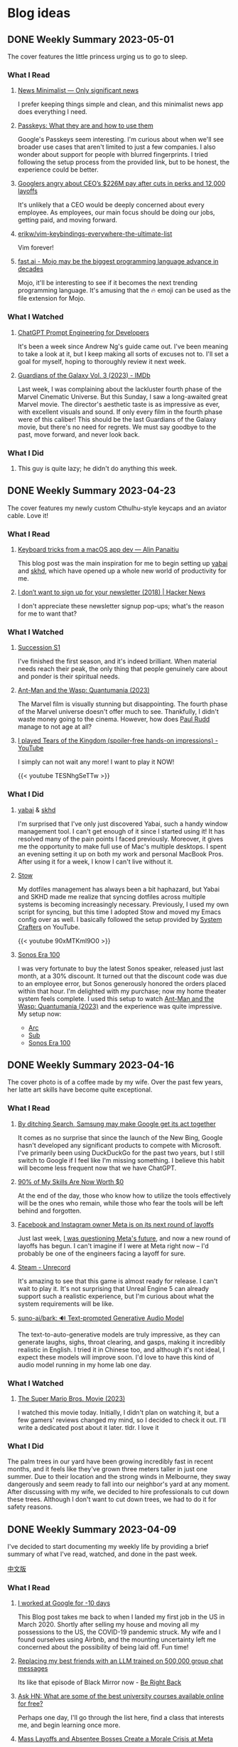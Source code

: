 #+hugo_base_dir: ../

#+hugo_weight: auto
#+hugo_auto_set_lastmod: t
#+options: author:nil

* Blog ideas
** DONE Weekly Summary 2023-05-01
CLOSED: [2023-05-09 Tue 10:45]
:PROPERTIES:
:EXPORT_FILE_NAME: weekly-summary-2023-05-01.en.md
:EXPORT_DATE: <2023-05-08 Sun>
:CUSTOM_ID: weekly-summary-2023-05-01
:EXPORT_HUGO_CUSTOM_FRONT_MATTER+: :featuredImage /ox-hugo/weekly-summary-2023-05-01-cover.jpeg
:EXPORT_HUGO_CUSTOM_FRONT_MATTER+: :featuredImagePreview /ox-hugo/weekly-summary-2023-05-01-preview.jpeg
:END:
The cover features the little princess urging us to go to sleep.
#+hugo: more
*** What I Read
**** [[https://www.newsminimalist.com/][News Minimalist — Only significant news]]
I prefer keeping things simple and clean, and this minimalist news app does everything I need.
**** [[https://blog.google/technology/safety-security/the-beginning-of-the-end-of-the-password/][Passkeys: What they are and how to use them]]
Google's Passkeys seem interesting. I'm curious about when we'll see broader use cases that aren't limited to just a few companies. I also wonder about support for people with blurred fingerprints. I tried following the setup process from the provided link, but to be honest, the experience could be better.
**** [[https://arstechnica.com/tech-policy/2023/05/googlers-angry-about-ceos-226m-pay-after-cuts-in-perks-and-12000-layoffs/][Googlers angry about CEO’s $226M pay after cuts in perks and 12,000 layoffs]]
It's unlikely that a CEO would be deeply concerned about every employee. As employees, our main focus should be doing our jobs, getting paid, and moving forward.
**** [[https://github.com/erikw/vim-keybindings-everywhere-the-ultimate-list][erikw/vim-keybindings-everywhere-the-ultimate-list]]
Vim forever!
**** [[https://www.fast.ai/posts/2023-05-03-mojo-launch.html][fast.ai - Mojo may be the biggest programming language advance in decades]]
Mojo, it'll be interesting to see if it becomes the next trending programming language. It's amusing that the 🔥 emoji can be used as the file extension for Mojo.
*** What I Watched
**** [[https://www.deeplearning.ai/short-courses/chatgpt-prompt-engineering-for-developers/][ChatGPT Prompt Engineering for Developers]]
It's been a week since Andrew Ng's guide came out. I've been meaning to take a look at it, but I keep making all sorts of excuses not to. I'll set a goal for myself, hoping to thoroughly review it next week.
**** [[https://www.imdb.com/title/tt6791350/][Guardians of the Galaxy Vol. 3 (2023) - IMDb]]
Last week, I was complaining about the lackluster fourth phase of the Marvel Cinematic Universe. But this Sunday, I saw a long-awaited great Marvel movie. The director's aesthetic taste is as impressive as ever, with excellent visuals and sound. If only every film in the fourth phase were of this caliber! This should be the last Guardians of the Galaxy movie, but there's no need for regrets. We must say goodbye to the past, move forward, and never look back.
*** What I Did
**** This guy is quite lazy; he didn't do anything this week.
** DONE Weekly Summary 2023-04-23
CLOSED: [2023-04-30 Sun 10:22]
:PROPERTIES:
:EXPORT_FILE_NAME: weekly-summary-2023-04-23.en.md
:EXPORT_DATE: <2023-04-30 Sun>
:CUSTOM_ID: weekly-summary-2023-04-23
:EXPORT_HUGO_CUSTOM_FRONT_MATTER+: :featuredImage /ox-hugo/weekly-summary-2023-04-23-cover.jpeg
:EXPORT_HUGO_CUSTOM_FRONT_MATTER+: :featuredImagePreview /ox-hugo/weekly-summary-2023-04-23-preview.jpeg
:END:
The cover features my newly custom Cthulhu-style keycaps and an aviator cable. Love it!
#+hugo: more
*** What I Read
**** [[https://notes.alinpanaitiu.com/Keyboard%20tricks%20from%20a%20macOS%20app%20dev][Keyboard tricks from a macOS app dev — Alin Panaitiu]]
This blog post was the main inspiration for me to begin setting up [[https://github.com/koekeishiya/yabai][yabai]] and [[https://github.com/koekeishiya/skhd][skhd]], which have opened up a whole new world of productivity for me.
**** [[https://news.ycombinator.com/item?id=35684807][I don’t want to sign up for your newsletter (2018) | Hacker News]]
I don't appreciate these newsletter signup pop-ups; what's the reason for me to want that?
*** What I Watched
**** [[https://www.imdb.com/title/tt7660850/episodes?season=1][Succession S1]]
I've finished the first season, and it's indeed brilliant. When material needs reach their peak, the only thing that people genuinely care about and ponder is their spiritual needs.
**** [[https://www.imdb.com/title/tt10954600/][Ant-Man and the Wasp: Quantumania (2023)]]
The Marvel film is visually stunning but disappointing. The fourth phase of the Marvel universe doesn't offer much to see. Thankfully, I didn't waste money going to the cinema. However, how does [[https://www.imdb.com/name/nm0748620/?ref_=tt_cl_i_1][Paul Rudd]] manage to not age at all?
**** [[https://www.youtube.com/watch?v=TESNhgSeTTw&ab_channel=SkillUp][I played Tears of the Kingdom (spoiler-free hands-on impressions) - YouTube]]
I simply can not wait any more! I want to play it NOW!
#+begin_export html
{{< youtube TESNhgSeTTw >}}
#+end_export
*** What I Did
**** [[https://github.com/koekeishiya/yabai][yabai]] & [[https://github.com/koekeishiya/skhd][skhd]]
I'm surprised that I've only just discovered Yabai, such a handy window management tool. I can't get enough of it since I started using it! It has resolved many of the pain points I faced previously. Moreover, it gives me the opportunity to make full use of Mac's multiple desktops. I spent an evening setting it up on both my work and personal MacBook Pros. After using it for a week, I know I can't live without it.
**** [[https://www.gnu.org/software/stow/][Stow]]
My dotfiles management has always been a bit haphazard, but Yabai and SKHD made me realize that syncing dotfiles across multiple systems is becoming increasingly necessary. Previously, I used my own script for syncing, but this time I adopted Stow and moved my Emacs config over as well. I basically followed the setup provided by [[https://www.youtube.com/@SystemCrafters][System Crafters]] on YouTube.
#+begin_export html
{{< youtube 90xMTKml9O0 >}}
#+end_export
**** [[https://www.sonos.com/en-au/shop/two-room-set-era-100-white][Sonos Era 100]]
I was very fortunate to buy the latest Sonos speaker, released just last month, at a 30% discount. It turned out that the discount code was due to an employee error, but Sonos generously honored the orders placed within that hour. I'm delighted with my purchase; now my home theater system feels complete. I used this setup to watch  [[https://www.imdb.com/title/tt10954600/][Ant-Man and the Wasp: Quantumania (2023)]] and the experience was quite impressive. My setup now:
- [[https://www.sonos.com/en-au/shop/arc][Arc]]
- [[https://www.sonos.com/en-au/shop/sub][Sub]]
- [[https://www.sonos.com/en-au/shop/two-room-set-era-100-white][Sonos Era 100]]

** DONE Weekly Summary 2023-04-16
CLOSED: [2023-04-23 Sun 16:32]
:PROPERTIES:
:EXPORT_FILE_NAME: weekly-summary-2023-04-16.en.md
:EXPORT_DATE: <2023-04-23 Sun>
:CUSTOM_ID: weekly-summary-2023-04-16
:EXPORT_HUGO_CUSTOM_FRONT_MATTER+: :featuredImage /ox-hugo/weekly-summary-2023-04-16-cover.jpeg
:END:
The cover photo is of a coffee made by my wife. Over the past few years, her latte art skills have become quite exceptional.
#+hugo: more
*** What I Read
**** [[https://www.sammobile.com/opinion/by-ditching-search-samsung-may-make-google-get-its-act-together/][By ditching Search, Samsung may make Google get its act together]]
It comes as no surprise that since the launch of the New Bing, Google hasn't developed any significant products to compete with Microsoft. I've primarily been using DuckDuckGo for the past two years, but I still switch to Google if I feel like I'm missing something. I believe this habit will become less frequent now that we have ChatGPT.
**** [[https://tidyfirst.substack.com/p/90-of-my-skills-are-now-worth-0][90% of My Skills Are Now Worth $0]]
At the end of the day, those who know how to utilize the tools effectively will be the ones who remain, while those who fear the tools will be left behind and forgotten.
**** [[https://www.vox.com/technology/2023/4/18/23688627/meta-layoffs-mark-zuckerberg-facebook-instagram-whatsapp][Facebook and Instagram owner Meta is on its next round of layoffs]]
Just last week, [[https://chaoruan.xyz/posts/weekly-summary-2023-04-09/][I was questioning Meta's future]], and now a new round of layoffs has begun. I can't imagine if I were at Meta right now – I'd probably be one of the engineers facing a layoff for sure.
**** [[https://store.steampowered.com/app/2381520/Unrecord/][Steam - Unrecord]]
It's amazing to see that this game is almost ready for release. I can't wait to play it. It's not surprising that Unreal Engine 5 can already support such a realistic experience, but I'm curious about what the system requirements will be like.
**** [[https://github.com/suno-ai/bark][suno-ai/bark: 🔊 Text-prompted Generative Audio Model]]
The text-to-auto-generative models are truly impressive, as they can generate laughs, sighs, throat clearing, and gasps, making it incredibly realistic in English. I tried it in Chinese too, and although it's not ideal, I expect these models will improve soon. I'd love to have this kind of audio model running in my home lab one day.
*** What I Watched
**** [[https://www.imdb.com/title/tt6718170/][The Super Mario Bros. Movie (2023)]]
I watched this movie today. Initially, I didn't plan on watching it, but a few gamers' reviews changed my mind, so I decided to check it out. I'll write a dedicated post about it later. tldr. I love it
*** What I Did
The palm trees in our yard have been growing incredibly fast in recent months, and it feels like they've grown three meters taller in just one summer. Due to their location and the strong winds in Melbourne, they sway dangerously and seem ready to fall into our neighbor's yard at any moment. After discussing with my wife, we decided to hire professionals to cut down these trees. Although I don't want to cut down trees, we had to do it for safety reasons.
[[file:weekly-summary-2023-04-16-001.jpeg]]

** DONE Weekly Summary 2023-04-09
CLOSED: [2023-04-16 Sun 15:10]
:PROPERTIES:
:EXPORT_FILE_NAME: weekly-summary-2023-04-09.en.md
:EXPORT_DATE: <2023-04-16 Sun>
:EXPORT_HUGO_CUSTOM_FRONT_MATTER+: :featuredImage /ox-hugo/weekly-summary-2023-04-09-cover.jpeg
:END:
#+hugo_tags: weekly
I've decided to start documenting my weekly life by providing a brief summary of what I've read, watched, and done in the past week.
#+hugo: more
[[https://chaoruan.xyz/zh-cn/posts/weekly-summary-2023-04-09][中文版]]
*** What I Read
**** [[https://andgein.ru/blog/all/20-i-worked-at-google-for-10-days/][I worked at Google for -10 days]]
This Blog post takes me back to when I landed my first job in the US in March 2020. Shortly after selling my house and moving all my possessions to the US, the COVID-19 pandemic struck. My wife and I found ourselves using Airbnb, and the mounting uncertainty left me concerned about the possibility of being laid off. Fun time!
**** [[https://www.izzy.co/blogs/robo-boys.html][Replacing my best friends with an LLM trained on 500,000 group chat messages]]
Its like that episode of Black Mirror now - [[https://www.imdb.com/title/tt2290780/][Be Right Back]]
**** [[https://news.ycombinator.com/item?id=35536042][Ask HN: What are some of the best university courses available online for free?]]
Perhaps one day, I'll go through the list here, find a class that interests me, and begin learning once more.
**** [[https://www.nytimes.com/2023/04/12/technology/meta-layoffs-employees-management.html][Mass Layoffs and Absentee Bosses Create a Morale Crisis at Meta]]
We're all aware that Meta isn't as great as it once was. With the unrealistic version of the metaverse and the ongoing layoffs, it seems that nobody knows what the future holds for Meta, at least for the time being.
**** [[https://github.com/everythingishacked/Semaphore][everythingishacked/Semaphore: A full-body keyboard using gestures to type through computer vision]]
I'm pretty sure that if I use this for programming, I'll lose weight fairly quickly.
**** [[https://sqrtminusone.xyz/posts/2023-04-13-emacs/][916 days of Emacs]]
I always enjoy hearing about people's Emacs experiences, but this one is truly next level. I appreciate all the charts illustrating the time and data the author spent in different areas. As usual, if you want to spark a lot of replies on Hacker News, just mention Vim or Emacs!
**** [[https://www.ethanrosenthal.com/2023/04/10/nn-vs-ann/][Do you actually need a vector database?]]
Vector databases are quite popular nowadays, but whether you need one depends on your specific use case. It seems that having a vector database is essential if you plan to work with machine learning or large language models.
**** [[https://stackoverflow.blog/2022/02/23/what-you-give-up-when-moving-into-engineering-management/][What you give up when moving into engineering management]]
This prompts me to reflect on my true aspirations as an engineer. I'm interested in the hybrid roles mentioned later in the post, perhaps as a tech lead. But I wonder how that would work in a remote position. I'm not yet convinced that managing a team of engineers remotely is entirely feasible.

**** [[https://sive.rs/asking][Don’t start a business until people are asking you to]]
It's a one-minute read, but I genuinely appreciate the points the author makes here.
#+begin_quote
Don’t announce anything. Don’t choose a name. Don’t make a website or an app. Don’t build a system. You need to be free to completely change or ditch your idea.
Then you get your first paying customer. Provide a one-on-one personal service. Then you get another paying customer. Prove a real demand.
#+end_quote

*** What I Watched
**** [[https://www.youtube.com/watch?v=VpnXyal5HJg][$3K/month PASSIVE INCOME—full strategy for Shutterstock]]
I'm eager to start generating passive income, and a YouTube video introduced me to the concept of stock video creation. Although I've never tried it before, it might be a fun endeavor to explore.
#+begin_quote
Stock footage, also known as stock video or B-roll, is pre-filmed footage that can be purchased and used in a variety of projects and films. Stock footage can be licensed and saves filmmakers the time and money of shooting original material.
#+end_quote
[[https://marketing.istockphoto.com/blog/complete-guide-to-stock-video/][Stock Video Guide - What is Stock Footage and How to Use It | iStock]]
**** [[https://www.youtube.com/watch?v=uHGShqcAHlQ&t=2s][The Legend of Zelda: Tears of the Kingdom – Official Trailer]]
I can't wait any longer, and I'm pretty sure I'll take a day off on the launch day.
*** What I Did
**** [[https://www.keychron.com/pages/keychron-q2-customizable-mechanical-keyboard][Keychron Q2 Customizable Mechanical Keyboard]]
I purchased this new keyboard as upgrade and am thoroughly enjoying typing each individual character.

** TODO Notes for SwiftUI and Combine Programming (1) :@programming:swift:iOS:swiftUI:
   :PROPERTIES:
   :EXPORT_FILE_NAME: notes-for-swiftui-and-combine-programming.en.md
   :EXPORT_DATE: [2019-11-07 Thu 21:34]
   :END:
   I start reading [[https://onevcat.com/][onevcat]] new book [[https://objccn.io/products/swift-ui][/SwiftUI and Combine Programming/]] (a great
   book to learning SwiftUI if you can read Chinese). I decided to put all the
   interest parts and notes in here.
   #+hugo: more
*** First things First
    We always need to ~import~ the dependency first
    #+begin_src swift
      import SwiftUI
      import Combine
    #+end_src
*** Layout all the views in the body
    #+begin_src swift
      var body: some View {
          /// Layout your view here
      }
    #+end_src
    ~some View~ is a new concept introduced in Swift 5.1, which called [[https://docs.swift.org/swift-book/LanguageGuide/OpaqueTypes.html][Opaque
    Types]]. Maybe someday I will write a more detail post for opaque types, in
    short, opaque types kind like ~protocol~ but more powerful.
*** Enable Canvas in Xcode
    You can preview the UI layouts using /Canvas/, which is convincing by
    ~PreviewProvider~. As long as your swift file have a ~struct~ confirm it, you
    will able to work with SwiftUI and preview changes using /Canvas/ support (Xcode 11+ and OS X
    10.15 + Only)
    #+begin_src swift
      struct MyView_Previews: PreviewProvider {
          static var previews: some View {
              MyView()
          }
      }
    #+end_src
**** Canvas is not fast
     *At least not fast as I wish*, we still need to build the whole project
     first, then it starts working as we hope. But sometimes I found I may
     easier break the UI, then Xcode start not happy anymore, showing this on canvas
     #+DOWNLOADED: Xcode not happy
     [[file:images/Blog_ideas/Screen%20Shot%202019-11-07%20at%2010.11.58%20pm_2019-11-07_22-15-44.png]]

     In this case, we have to *resume* the canvas which *rebuilds* the project again 😢
**** Preview with multiple devices
     Canvas support preview with all devices, so we can work on different size
     of screens:
     #+begin_src swift
       struct ContentView_Previews : PreviewProvider {
           static var previews: some View {
               Group {
                   ContentView()
                   ContentView().previewDevice("iPhone SE")
                   ContentView().previewDevice("iPad Air 2")
               }
           }
       }
     #+end_src

     After some loading 😫, we should see something like this:
     #+DOWNLOADED: preview mutiple devices
     [[file:images/Blog_ideas/Screen%20Shot%202019-11-07%20at%2010.26.51%20pm_2019-11-07_22-28-54.png]]

** TODO Running Oh-My-Zsh inside Spacemacs :emacs:@programming:zsh:
   :PROPERTIES:
   :EXPORT_FILE_NAME: running-oh-my-zsh-inside-spacemacs.en.md
   :EXPORT_DATE: [2019-10-26 Sat 10:58]
   :END:
   When I start using [[http://spacemacs.org/][Spacemacs]], I was hoping there is a way to using my own configured [[https://ohmyz.sh/][zsh]]
   inside the Spacemacs workflow, after a look through the documentation, of
   course we can do it
   #+hugo: more
   First, we need to let Spacemacs load zsh when it setup ~shell~, and I found
   you can do a pop-up buffer style with 30% of the current height from the
   bottom.

   So in ~.spacemacs~ we can set this in ~dotspacemacs-configure-layers~:
   #+begin_src emacs-lisp
     (shell :variables
            shell-default-term-shell "/bin/zsh" ;; find your zsh path using `$ whereis zsh`
            shell-default-height 30
            shell-default-position 'bottom)
   #+end_src
   This change is the basic setup, *but since I enabled ~vi~ key bindings in my
   zsh, it starts conflicts with Spacemacs [[https://github.com/emacs-evil/evil][evil-mode]].* after a play around with different
   settings, I found the best option for me is to disable the evil-mode inside
   [[https://www.emacswiki.org/emacs/AnsiTerm][ansi-term]].

   Add following code in ~dotspacemacs/user-config~:
   #+begin_src emacs-lisp
     (evil-set-initial-state 'term-mode 'emacs)
   #+end_src
   This change allows us navigation in ansi-term, but we can not editing
   anything in the input line. We need to do *one more change*:
   #+begin_src emacs-lisp
     (evil-set-initial-state 'term-mode 'emacs) ;; turn off evil-mode for ansi-term
     (setq term-char-mode-point-at-process-mark nil) ;; allow editing in normal mode
   #+end_src
   After ~SPC f e R~, we can now using zsh inside Spacemacs
**** Reference
    - [[https://github.com/syl20bnr/spacemacs/issues/8642][syl20bnr/spacemacs#8642 Cannot edit shell commands in normal mode.]]
    - [[https://github.com/syl20bnr/spacemacs/tree/develop/layers/+tools/shell][spacemacs/layers/+tools/shell at develop · syl20bnr/spacemacs · GitHub]]
** TODO ox-hugo Install Issue with Spacemacs :emacs:org:@programming:
   :PROPERTIES:
   :EXPORT_FILE_NAME: ox-hugo-install-issue-with-spacemacs.en.md
   :EXPORT_DATE: [2019-10-23 Wed 18:42]
   :END:

   While I try to install [[https://ox-hugo.scripter.co/][ox-hugo]] on my [[http://spacemacs.org/][Spacemacs]], I found an issue:
   #+hugo: more

   After reading the install and [[https://ox-hugo.scripter.co/#usage][usage guide]]. I added ~ox-hugo~
   to ~dotspacemacs-additional-packages~ and also did this:
   #+begin_src emacs-lisp
     (defun dotspacemacs/user-config ()
       ;; Other stuff
       ;; ..

       ;; ox-hugo config
       (use-package ox-hugo
         :ensure t          ;Auto-install the package from Melpa (optional)
         :after ox))
   #+end_src

   *Everything works fine until I restart emacs*:

   ~ox-hugo~ been marked as *an orphan package* and got removed first then
   reinstalled back immediately.

   By searching and digging around the Spacemacs documentation, I found the
   Spacemacs ~org layer~ already has [[http://develop.spacemacs.org/layers/+emacs/org/README.html#hugo-support][org-hugo support by default]] (~development~
   branch only). So we *don't need to follow* the [[https://ox-hugo.scripter.co/][ox-hugo]] usage guide.
   we can do this in ~.spacemacs~
   #+begin_src emacs-lisp
     (setq-default
      dotspacemacs-configuration-layers
      '((org :variables
             org-enable-hugo-support t)))
   #+end_src

   Orphan package and reinstall issue should be fixed now.
** TODO Using Group in SwiftUI
   :PROPERTIES:
   :EXPORT_FILE_NAME: using-group-in-swiftui
   :EXPORT_DATE: [2019-11-13 Wed 20:24]
   :END:
** DONE About Me
CLOSED: [2023-02-19 Sun 15:04]
   :PROPERTIES:
   :EXPORT_HUGO_SECTION: /
   :EXPORT_FILE_NAME: about.en.md
   :EXPORT_DATE: <2023-02-19 Sun>
   :END:
   *** 👋 Hi There

    I'm Chao, a software engineer with almost a decade of experience building iOS apps. I came to Melbourne in 2008 to study, and I've been living here ever since. I love the city's vibrant culture and fantastic coffee.

  *** 🏠 WFH
   Since 2020, I've been working remotely, which has been an exciting and challenging experience. I'm good at improving productivity and collaborating with team members in different time zones. I'm good at productivity and
  [GTD](https://en.wikipedia.org/wiki/Getting_Things_Done), and
  collaborating with team members in different time zones.

  *** 🖥 Tech
  ️I'm a tech enthusiast who loves exploring new frameworks and tools for
  building user-friendly apps. I stay up-to-date with the latest trends in the
  industry and love to experiment with new technologies.

  *** 🤝 Connect with me
   I'm always looking to connect with other professionals, especially those
  interested in iOS development and the latest tech trends. If you'd like to
  chat, feel free to drop me a line at [here](mailto:blog@chaoruan.dev).

  *** 🛠️ Tools I use
   - [org-roam](https://www.orgroam.com/)
   - [Fantastical](https://flexibits.com/fantastical)
   - [Things 3](https://culturedcode.com/things/)
   - [Spark](https://sparkmailapp.com/)

** Footnotes
* COMMENT Local Variables                          :ARCHIVE:
  # Local Variables:
  # eval: (org-hugo-auto-export-mode)
  # End:
